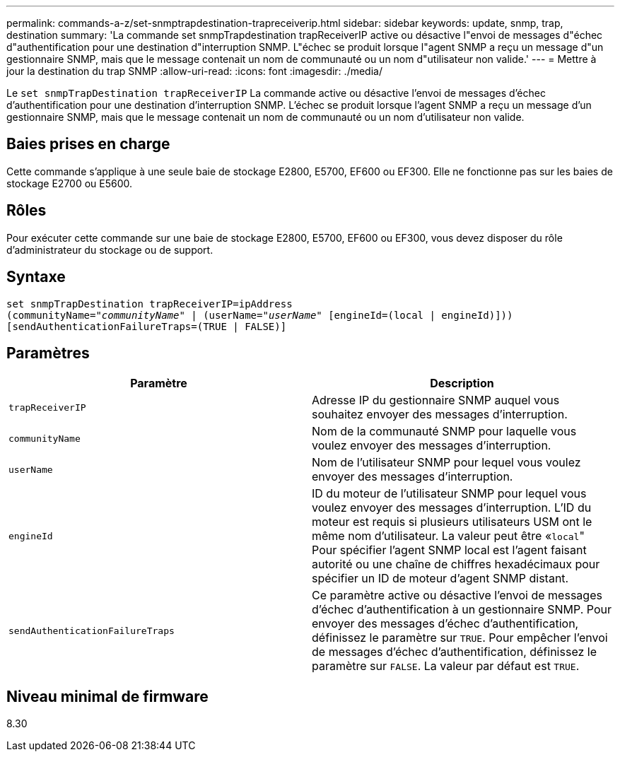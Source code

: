 ---
permalink: commands-a-z/set-snmptrapdestination-trapreceiverip.html 
sidebar: sidebar 
keywords: update, snmp, trap, destination 
summary: 'La commande set snmpTrapdestination trapReceiverIP active ou désactive l"envoi de messages d"échec d"authentification pour une destination d"interruption SNMP. L"échec se produit lorsque l"agent SNMP a reçu un message d"un gestionnaire SNMP, mais que le message contenait un nom de communauté ou un nom d"utilisateur non valide.' 
---
= Mettre à jour la destination du trap SNMP
:allow-uri-read: 
:icons: font
:imagesdir: ./media/


[role="lead"]
Le `set snmpTrapDestination trapReceiverIP` La commande active ou désactive l'envoi de messages d'échec d'authentification pour une destination d'interruption SNMP. L'échec se produit lorsque l'agent SNMP a reçu un message d'un gestionnaire SNMP, mais que le message contenait un nom de communauté ou un nom d'utilisateur non valide.



== Baies prises en charge

Cette commande s'applique à une seule baie de stockage E2800, E5700, EF600 ou EF300. Elle ne fonctionne pas sur les baies de stockage E2700 ou E5600.



== Rôles

Pour exécuter cette commande sur une baie de stockage E2800, E5700, EF600 ou EF300, vous devez disposer du rôle d'administrateur du stockage ou de support.



== Syntaxe

[listing, subs="+macros"]
----
set snmpTrapDestination trapReceiverIP=ipAddress
(communityName=pass:quotes["_communityName_"] | (userName=pass:quotes["_userName_"] [engineId=(local | engineId)]))
[sendAuthenticationFailureTraps=(TRUE | FALSE)]
----


== Paramètres

[cols="2*"]
|===
| Paramètre | Description 


 a| 
`trapReceiverIP`
 a| 
Adresse IP du gestionnaire SNMP auquel vous souhaitez envoyer des messages d'interruption.



 a| 
`communityName`
 a| 
Nom de la communauté SNMP pour laquelle vous voulez envoyer des messages d'interruption.



 a| 
`userName`
 a| 
Nom de l'utilisateur SNMP pour lequel vous voulez envoyer des messages d'interruption.



 a| 
`engineId`
 a| 
ID du moteur de l'utilisateur SNMP pour lequel vous voulez envoyer des messages d'interruption. L'ID du moteur est requis si plusieurs utilisateurs USM ont le même nom d'utilisateur. La valeur peut être «[.code]``local``" Pour spécifier l'agent SNMP local est l'agent faisant autorité ou une chaîne de chiffres hexadécimaux pour spécifier un ID de moteur d'agent SNMP distant.



 a| 
`sendAuthenticationFailureTraps`
 a| 
Ce paramètre active ou désactive l'envoi de messages d'échec d'authentification à un gestionnaire SNMP. Pour envoyer des messages d'échec d'authentification, définissez le paramètre sur `TRUE`. Pour empêcher l'envoi de messages d'échec d'authentification, définissez le paramètre sur `FALSE`. La valeur par défaut est `TRUE`.

|===


== Niveau minimal de firmware

8.30
